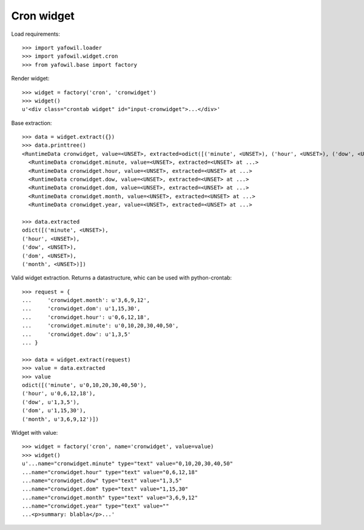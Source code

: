 Cron widget
===========

Load requirements::

    >>> import yafowil.loader
    >>> import yafowil.widget.cron
    >>> from yafowil.base import factory

Render widget::

    >>> widget = factory('cron', 'cronwidget')
    >>> widget()
    u'<div class="crontab widget" id="input-cronwidget">...</div>'

Base extraction::

    >>> data = widget.extract({})
    >>> data.printtree()
    <RuntimeData cronwidget, value=<UNSET>, extracted=odict([('minute', <UNSET>), ('hour', <UNSET>), ('dow', <UNSET>), ('dom', <UNSET>), ('month', <UNSET>)]) at ...>
      <RuntimeData cronwidget.minute, value=<UNSET>, extracted=<UNSET> at ...>
      <RuntimeData cronwidget.hour, value=<UNSET>, extracted=<UNSET> at ...>
      <RuntimeData cronwidget.dow, value=<UNSET>, extracted=<UNSET> at ...>
      <RuntimeData cronwidget.dom, value=<UNSET>, extracted=<UNSET> at ...>
      <RuntimeData cronwidget.month, value=<UNSET>, extracted=<UNSET> at ...>
      <RuntimeData cronwidget.year, value=<UNSET>, extracted=<UNSET> at ...>

    >>> data.extracted
    odict([('minute', <UNSET>), 
    ('hour', <UNSET>), 
    ('dow', <UNSET>), 
    ('dom', <UNSET>), 
    ('month', <UNSET>)])

Valid widget extraction. Returns a datastructure, whic can be used with python-crontab::

    >>> request = {
    ...     'cronwidget.month': u'3,6,9,12',
    ...     'cronwidget.dom': u'1,15,30',
    ...     'cronwidget.hour': u'0,6,12,18',
    ...     'cronwidget.minute': u'0,10,20,30,40,50',
    ...     'cronwidget.dow': u'1,3,5'
    ... }

    >>> data = widget.extract(request)
    >>> value = data.extracted
    >>> value
    odict([('minute', u'0,10,20,30,40,50'), 
    ('hour', u'0,6,12,18'), 
    ('dow', u'1,3,5'), 
    ('dom', u'1,15,30'), 
    ('month', u'3,6,9,12')])

Widget with value::

    >>> widget = factory('cron', name='cronwidget', value=value)
    >>> widget()
    u'...name="cronwidget.minute" type="text" value="0,10,20,30,40,50" 
    ...name="cronwidget.hour" type="text" value="0,6,12,18" 
    ...name="cronwidget.dow" type="text" value="1,3,5" 
    ...name="cronwidget.dom" type="text" value="1,15,30" 
    ...name="cronwidget.month" type="text" value="3,6,9,12" 
    ...name="cronwidget.year" type="text" value="" 
    ...<p>summary: blabla</p>...'
